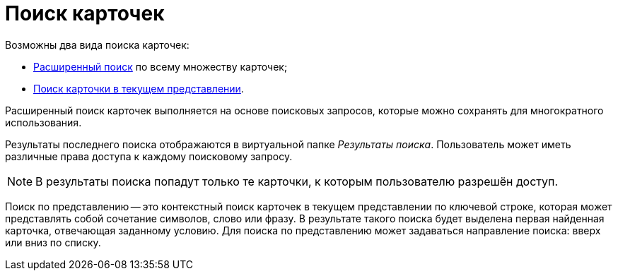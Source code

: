 = Поиск карточек

.Возможны два вида поиска карточек:
* xref:Search_Advanced_Search.adoc[Расширенный поиск] по всему множеству карточек;
* xref:Search_Search_View.adoc[Поиск карточки в текущем представлении].

Расширенный поиск карточек выполняется на основе поисковых запросов, которые можно сохранять для многократного использования.

Результаты последнего поиска отображаются в виртуальной папке _Результаты поиска_. Пользователь может иметь различные права доступа к каждому поисковому запросу.

[NOTE]
====
В результаты поиска попадут только те карточки, к которым пользователю разрешён доступ.
====

Поиск по представлению -- это контекстный поиск карточек в текущем представлении по ключевой строке, которая может представлять собой сочетание символов, слово или фразу. В результате такого поиска будет выделена первая найденная карточка, отвечающая заданному условию. Для поиска по представлению может задаваться направление поиска: вверх или вниз по списку.
